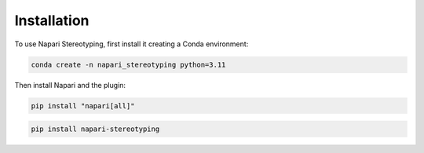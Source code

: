 Installation
=====


To use Napari Stereotyping, first install it creating a Conda environment:

.. code-block:: console

    conda create -n napari_stereotyping python=3.11

Then install Napari and the plugin:

.. code-block:: console

   pip install "napari[all]"

.. code-block:: console

   pip install napari-stereotyping